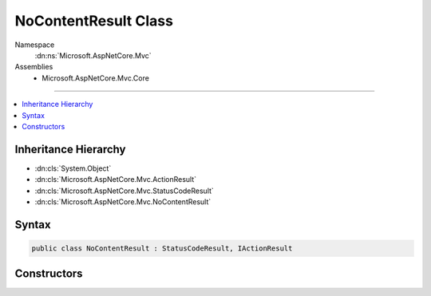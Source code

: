 

NoContentResult Class
=====================





Namespace
    :dn:ns:`Microsoft.AspNetCore.Mvc`
Assemblies
    * Microsoft.AspNetCore.Mvc.Core

----

.. contents::
   :local:



Inheritance Hierarchy
---------------------


* :dn:cls:`System.Object`
* :dn:cls:`Microsoft.AspNetCore.Mvc.ActionResult`
* :dn:cls:`Microsoft.AspNetCore.Mvc.StatusCodeResult`
* :dn:cls:`Microsoft.AspNetCore.Mvc.NoContentResult`








Syntax
------

.. code-block:: csharp

    public class NoContentResult : StatusCodeResult, IActionResult








.. dn:class:: Microsoft.AspNetCore.Mvc.NoContentResult
    :hidden:

.. dn:class:: Microsoft.AspNetCore.Mvc.NoContentResult

Constructors
------------

.. dn:class:: Microsoft.AspNetCore.Mvc.NoContentResult
    :noindex:
    :hidden:

    
    .. dn:constructor:: Microsoft.AspNetCore.Mvc.NoContentResult.NoContentResult()
    
        
    
        
        .. code-block:: csharp
    
            public NoContentResult()
    

